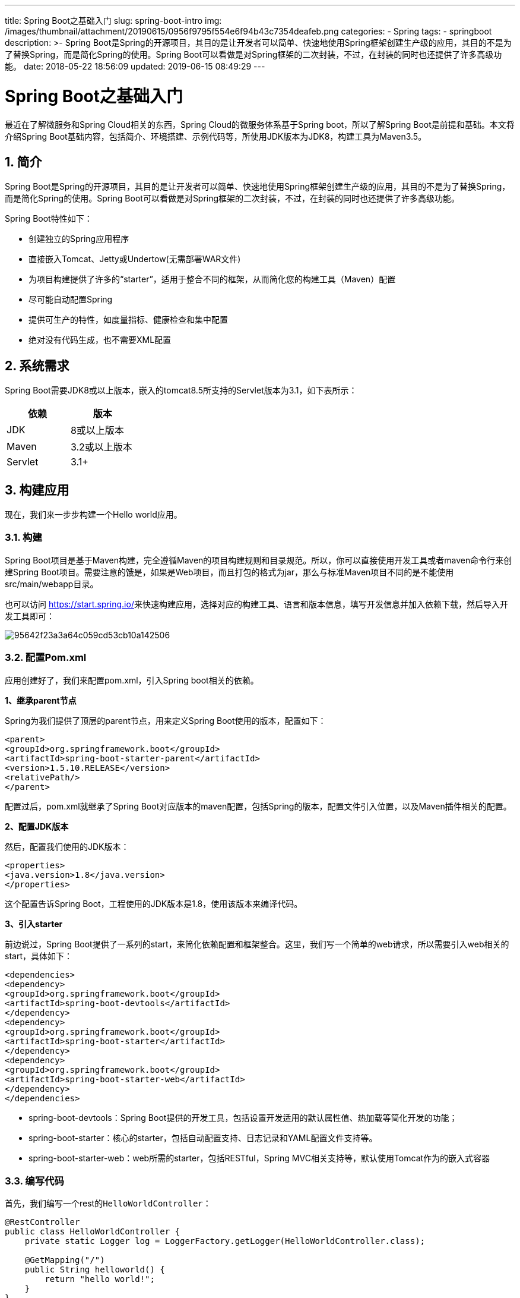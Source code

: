 ---
title: Spring Boot之基础入门
slug: spring-boot-intro
img: /images/thumbnail/attachment/20190615/0956f9795f554e6f94b43c7354deafeb.png
categories:
  - Spring
tags:
  - springboot
description: >-
  Spring
  Boot是Spring的开源项目，其目的是让开发者可以简单、快速地使用Spring框架创建生产级的应用，其目的不是为了替换Spring，而是简化Spring的使用。Spring
  Boot可以看做是对Spring框架的二次封装，不过，在封装的同时也还提供了许多高级功能。
date: 2018-05-22 18:56:09
updated: 2019-06-15 08:49:29
---

= Spring Boot之基础入门
:author: belonk.com
:date: 2019-06-15
:doctype: article
:email: belonk@126.com
:encoding: UTF-8
:favicon:
:generateToc: true
:icons: font
:imagesdir: images
:keywords: spring,spring boot,starter,微服务,maven
:linkcss: true
:numbered: true
:stylesheet: 
:tabsize: 4
:tag: springboot
:toc: auto
:toc-title: 目录
:toclevels: 4
:website: https://belonk.com

最近在了解微服务和Spring Cloud相关的东西，Spring Cloud的微服务体系基于Spring&nbsp;boot，所以了解Spring Boot是前提和基础。本文将介绍Spring Boot基础内容，包括简介、环境搭建、示例代码等，所使用JDK版本为JDK8，构建工具为Maven3.5。

== 简介
 
Spring Boot是Spring的开源项目，其目的是让开发者可以简单、快速地使用Spring框架创建生产级的应用，其目的不是为了替换Spring，而是简化Spring的使用。Spring Boot可以看做是对Spring框架的二次封装，不过，在封装的同时也还提供了许多高级功能。

Spring Boot特性如下：

* 创建独立的Spring应用程序
* 直接嵌入Tomcat、Jetty或Undertow(无需部署WAR文件)
* 为项目构建提供了许多的“starter”，适用于整合不同的框架，从而简化您的构建工具（Maven）配置
* 尽可能自动配置Spring
* 提供可生产的特性，如度量指标、健康检查和集中配置
* 绝对没有代码生成，也不需要XML配置

 

== 系统需求
 
Spring Boot需要JDK8或以上版本，嵌入的tomcat8.5所支持的Servlet版本为3.1，如下表所示：


|====
|依赖|&nbsp;版本

|JDK|8或以上版本

|Maven|3.2或以上版本

|Servlet|3.1+

|====
 

== 构建应用
 
现在，我们来一步步构建一个Hello&nbsp;world应用。


=== 构建
 
Spring Boot项目是基于Maven构建，完全遵循Maven的项目构建规则和目录规范。所以，你可以直接使用开发工具或者maven命令行来创建Spring Boot项目。需要注意的饿是，如果是Web项目，而且打包的格式为jar，那么与标准Maven项目不同的是不能使用src/main/webapp目录。

也可以访问 https://start.spring.io/[https://start.spring.io/]来快速构建应用，选择对应的构建工具、语言和版本信息，填写开发信息并加入依赖下载，然后导入开发工具即可：


image::/images/attachment/20180522/95642f23a3a64c059cd53cb10a142506.png[]



=== 配置Pom.xml
 
应用创建好了，我们来配置pom.xml，引入Spring&nbsp;boot相关的依赖。

**1、继承parent节点**

Spring为我们提供了顶层的parent节点，用来定义Spring Boot使用的版本，配置如下：

[source,xml]
----
<parent>
<groupId>org.springframework.boot</groupId>
<artifactId>spring-boot-starter-parent</artifactId>
<version>1.5.10.RELEASE</version>
<relativePath/> 
</parent>
----
 
配置过后，pom.xml就继承了Spring Boot对应版本的maven配置，包括Spring的版本，配置文件引入位置，以及Maven插件相关的配置。

**2、配置JDK版本**

然后，配置我们使用的JDK版本：

[source,xml]
----
<properties>
<java.version>1.8</java.version>
</properties>
----
 
这个配置告诉Spring Boot，工程使用的JDK版本是1.8，使用该版本来编译代码。

**3、引入starter**

前边说过，Spring Boot提供了一系列的start，来简化依赖配置和框架整合。这里，我们写一个简单的web请求，所以需要引入web相关的start，具体如下：

[source,xml]
----
<dependencies>
<dependency>
<groupId>org.springframework.boot</groupId>
<artifactId>spring-boot-devtools</artifactId>
</dependency>
<dependency>
<groupId>org.springframework.boot</groupId>
<artifactId>spring-boot-starter</artifactId>
</dependency>
<dependency>
<groupId>org.springframework.boot</groupId>
<artifactId>spring-boot-starter-web</artifactId>
</dependency>
</dependencies>
----
 
* spring-boot-devtools：Spring Boot提供的开发工具，包括设置开发适用的默认属性值、热加载等简化开发的功能；
* spring-boot-starter：核心的starter，包括自动配置支持、日志记录和YAML配置文件支持等。
* spring-boot-starter-web：web所需的starter，包括RESTful，Spring MVC相关支持等，默认使用Tomcat作为的嵌入式容器

 

=== 编写代码
 
首先，我们编写一个rest的``HelloWorldController``：

[source,java]
----
@RestController
public class HelloWorldController {
    private static Logger log = LoggerFactory.getLogger(HelloWorldController.class);

    @GetMapping("/")
    public String helloworld() {
        return "hello world!";
    }
}
----
 
然后，编写SpringBoot启用类HelloWorld：

[source,java]
----
@SpringBootApplication
public class HelloWorld {
    public static void main(String[] args) {
        SpringApplication.run(HelloWorld.class, args);
    }
}
----
 
可以看到，启动类包含一个main方法，并且使用了``SpringBootApplication``注解，该注解启用自动配置和组件扫描机制，是一个简化注解，相当于声明``@Configuration``、``@EnableAutoConfiguration``和``@ComponentScan``。


=== 运行程序
 
现在运行HelloWorld的main方法，启动Spring Boot，可以看到如下的启动信息：

[source,java]
----
19:59:49.398 [main] DEBUG org.springframework.boot.devtools.settings.DevToolsSettings - Included patterns for restart : []
19:59:49.402 [main] DEBUG org.springframework.boot.devtools.settings.DevToolsSettings - Excluded patterns for restart : [/spring-boot-starter/target/classes/, /spring-boot-autoconfigure/target/classes/, /spring-boot-starter-[\w-]+/, /spring-boot/target/classes/, /spring-boot-actuator/target/classes/, /spring-boot-devtools/target/classes/]
19:59:49.404 [main] DEBUG org.springframework.boot.devtools.restart.ChangeableUrls - Matching URLs for reloading : [file:/D:/work/03-%e7%bc%96%e7%a0%81/springboot-demo/01-helloworld/target/classes/]

  .   ____          _            __ _ _
 /\\ / ___'_ __ _ _(_)_ __  __ _ \ \ \ \
( ( )\___ | '_ | '_| | '_ \/ _` | \ \ \ \
 \\/  ___)| |_)| | | | | || (_| |  ) ) ) )
  '  |____| .__|_| |_|_| |_\__, | / / / /
 =========|_|==============|___/=/_/_/_/
 :: Spring Boot ::       (v1.5.10.RELEASE)

2018-05-22 19:59:50.336  INFO 13280 --- [  restartedMain] com.belonk.HelloWorld                    : Starting HelloWorld on DESKTOP-SUN with PID 13280 (started by belonk in D:\work\03-编码\springboot-demo)
2018-05-22 19:59:50.337  INFO 13280 --- [  restartedMain] com.belonk.HelloWorld                    : No active profile set, falling back to default profiles: default
2018-05-22 19:59:50.468  INFO 13280 --- [  restartedMain] ationConfigEmbeddedWebApplicationContext : Refreshing org.springframework.boot.context.embedded.AnnotationConfigEmbeddedWebApplicationContext@431dc203: startup date [Tue May 22 19:59:50 CST 2018]; root of context hierarchy
2018-05-22 19:59:54.223  INFO 13280 --- [  restartedMain] s.b.c.e.t.TomcatEmbeddedServletContainer : Tomcat initialized with port(s): 8080 (http)
…………………………
----
 
现在浏览器访问：http://localhost:8080/，可以按到正确返回了hello&nbsp;world。

其实，我们只是在pom.xml简单配置了一些信息，然后写了两个类：一个controller，一个启动类，并在启动类上使用了SpringBootApplication注解，仅此而已，但是应用能够正确的工作。可以，Spring Boot为我们做了大量的自动化处理，我们不需要Spring配置文件，不需要配置bean，甚至不需要web.xml，一切都有Spring Boot自动完成。


== 总结
 
我们构建了一个最简单的Spring Boot应用，整体了解了Spring Boot应用的开发流程。尽管Spring Boot为我们极大的屏蔽了细节，但是这也带来了很多困惑，接下来我们将慢慢深入学习。


== 参考文档
 
* https://docs.spring.io/spring-boot/docs/current-SNAPSHOT/reference/htmlsingle/[https://docs.spring.io/spring-boot/docs/current-SNAPSHOT/reference/htmlsingle/]